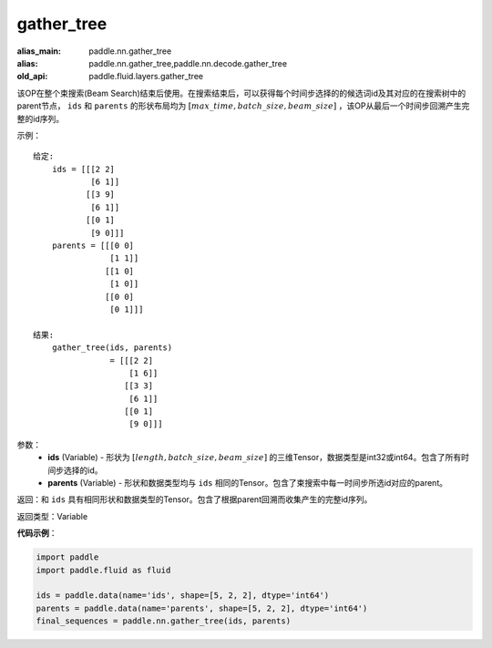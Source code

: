 .. _cn_api_fluid_layers_gather_tree:

gather_tree
-------------------------------

.. py:function:: paddle.fluid.layers.gather_tree(ids, parents)

:alias_main: paddle.nn.gather_tree
:alias: paddle.nn.gather_tree,paddle.nn.decode.gather_tree
:old_api: paddle.fluid.layers.gather_tree



该OP在整个束搜索(Beam Search)结束后使用。在搜索结束后，可以获得每个时间步选择的的候选词id及其对应的在搜索树中的parent节点， ``ids`` 和 ``parents`` 的形状布局均为 :math:`[max\_time, batch\_size, beam\_size]` ，该OP从最后一个时间步回溯产生完整的id序列。


示例：

::

        给定:
            ids = [[[2 2]
                    [6 1]]
                   [[3 9]
                    [6 1]]
                   [[0 1]
                    [9 0]]]
            parents = [[[0 0]
                        [1 1]]
                       [[1 0]
                        [1 0]]
                       [[0 0]
                        [0 1]]]

        结果:                
            gather_tree(ids, parents)  
                        = [[[2 2]
                            [1 6]]
                           [[3 3]
                            [6 1]]
                           [[0 1]
                            [9 0]]]



参数：
    - **ids** (Variable) - 形状为 :math:`[length, batch\_size, beam\_size]` 的三维Tensor，数据类型是int32或int64。包含了所有时间步选择的id。
    - **parents** (Variable) - 形状和数据类型均与 ``ids`` 相同的Tensor。包含了束搜索中每一时间步所选id对应的parent。
    
返回：和 ``ids`` 具有相同形状和数据类型的Tensor。包含了根据parent回溯而收集产生的完整id序列。

返回类型：Variable

**代码示例**：

.. code-block:: python

    import paddle
    import paddle.fluid as fluid
    
    ids = paddle.data(name='ids', shape=[5, 2, 2], dtype='int64')
    parents = paddle.data(name='parents', shape=[5, 2, 2], dtype='int64')
    final_sequences = paddle.nn.gather_tree(ids, parents)


